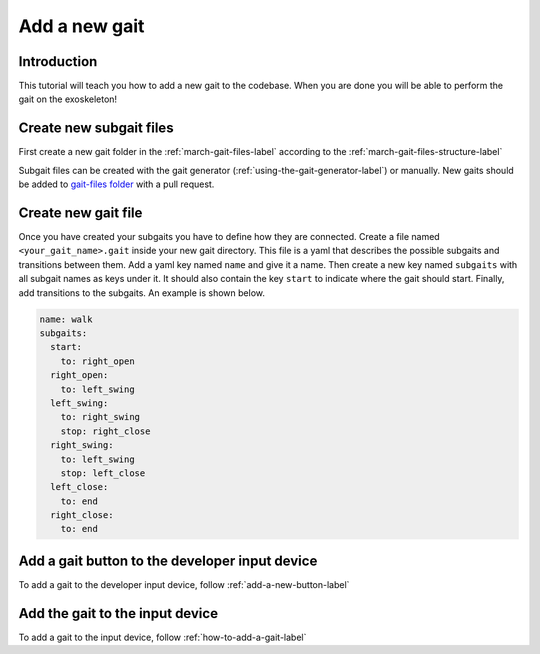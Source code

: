 .. _add-gait-label:

Add a new gait
==============
.. inclusion-introduction-start

Introduction
------------
This tutorial will teach you how to add a new gait to the codebase.
When you are done you will be able to perform the gait on the exoskeleton!

.. inclusion-introduction-end

Create new subgait files
------------------------
First create a new gait folder in the :ref:`march-gait-files-label` according to the :ref:`march-gait-files-structure-label`

Subgait files can be created with the gait generator (:ref:`using-the-gait-generator-label`) or manually.
New gaits should be added to `gait-files folder <hhttps://gitlab.com/project-march/march/-/tree/main/src/march_gait_files>`_ with a pull request.

Create new gait file
--------------------
Once you have created your subgaits you have to define how they are connected.
Create a file named ``<your_gait_name>.gait`` inside your new gait directory.
This file is a yaml that describes the possible subgaits and transitions between
them. Add a yaml key named ``name`` and give it a name. Then create a new key
named ``subgaits`` with all subgait names as keys under it. It should also
contain the key ``start`` to indicate where the gait should start. Finally, add
transitions to the subgaits. An example is shown below.

.. code-block:: yaml

  name: walk
  subgaits:
    start:
      to: right_open
    right_open:
      to: left_swing
    left_swing:
      to: right_swing
      stop: right_close
    right_swing:
      to: left_swing
      stop: left_close
    left_close:
      to: end
    right_close:
      to: end

Add a gait button to the developer input device
-----------------------------------------------
To add a gait to the developer input device, follow :ref:`add-a-new-button-label`

Add the gait to the input device
--------------------------------
To add a gait to the input device, follow :ref:`how-to-add-a-gait-label`
